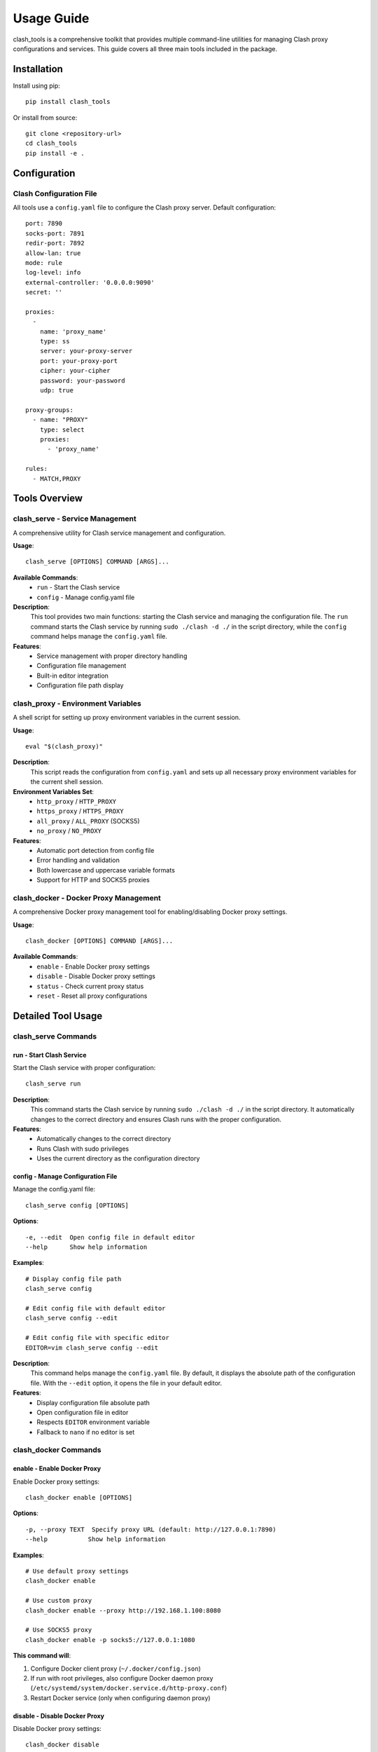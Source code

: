 Usage Guide
===========

clash_tools is a comprehensive toolkit that provides multiple command-line utilities for managing Clash proxy configurations and services. This guide covers all three main tools included in the package.

Installation
------------

Install using pip::

    pip install clash_tools

Or install from source::

    git clone <repository-url>
    cd clash_tools
    pip install -e .

Configuration
-------------

Clash Configuration File
~~~~~~~~~~~~~~~~~~~~~~~~~

All tools use a ``config.yaml`` file to configure the Clash proxy server. Default configuration::

    port: 7890
    socks-port: 7891
    redir-port: 7892
    allow-lan: true
    mode: rule
    log-level: info
    external-controller: '0.0.0.0:9090'
    secret: ''

    proxies:
      -
        name: 'proxy_name'
        type: ss
        server: your-proxy-server
        port: your-proxy-port
        cipher: your-cipher
        password: your-password
        udp: true

    proxy-groups:
      - name: "PROXY"
        type: select
        proxies:
          - 'proxy_name'

    rules:
      - MATCH,PROXY

Tools Overview
--------------

clash_serve - Service Management
~~~~~~~~~~~~~~~~~~~~~~~~~~~~~~~~

A comprehensive utility for Clash service management and configuration.

**Usage**::

    clash_serve [OPTIONS] COMMAND [ARGS]...

**Available Commands**:
  - ``run`` - Start the Clash service
  - ``config`` - Manage config.yaml file

**Description**:
  This tool provides two main functions: starting the Clash service and managing the configuration file. The ``run`` command starts the Clash service by running ``sudo ./clash -d ./`` in the script directory, while the ``config`` command helps manage the ``config.yaml`` file.

**Features**:
  - Service management with proper directory handling
  - Configuration file management
  - Built-in editor integration
  - Configuration file path display

clash_proxy - Environment Variables
~~~~~~~~~~~~~~~~~~~~~~~~~~~~~~~~~~~

A shell script for setting up proxy environment variables in the current session.

**Usage**::

    eval "$(clash_proxy)"

**Description**:
  This script reads the configuration from ``config.yaml`` and sets up all necessary proxy environment variables for the current shell session.

**Environment Variables Set**:
  - ``http_proxy`` / ``HTTP_PROXY``
  - ``https_proxy`` / ``HTTPS_PROXY``
  - ``all_proxy`` / ``ALL_PROXY`` (SOCKS5)
  - ``no_proxy`` / ``NO_PROXY``

**Features**:
  - Automatic port detection from config file
  - Error handling and validation
  - Both lowercase and uppercase variable formats
  - Support for HTTP and SOCKS5 proxies

clash_docker - Docker Proxy Management
~~~~~~~~~~~~~~~~~~~~~~~~~~~~~~~~~~~~~~~

A comprehensive Docker proxy management tool for enabling/disabling Docker proxy settings.

**Usage**::

    clash_docker [OPTIONS] COMMAND [ARGS]...

**Available Commands**:
  - ``enable`` - Enable Docker proxy settings
  - ``disable`` - Disable Docker proxy settings
  - ``status`` - Check current proxy status
  - ``reset`` - Reset all proxy configurations

Detailed Tool Usage
-------------------

clash_serve Commands
~~~~~~~~~~~~~~~~~~~~

run - Start Clash Service
^^^^^^^^^^^^^^^^^^^^^^^^^^

Start the Clash service with proper configuration::

    clash_serve run

**Description**:
  This command starts the Clash service by running ``sudo ./clash -d ./`` in the script directory. It automatically changes to the correct directory and ensures Clash runs with the proper configuration.

**Features**:
  - Automatically changes to the correct directory
  - Runs Clash with sudo privileges
  - Uses the current directory as the configuration directory

config - Manage Configuration File
^^^^^^^^^^^^^^^^^^^^^^^^^^^^^^^^^^^

Manage the config.yaml file::

    clash_serve config [OPTIONS]

**Options**::

    -e, --edit  Open config file in default editor
    --help      Show help information

**Examples**::

    # Display config file path
    clash_serve config

    # Edit config file with default editor
    clash_serve config --edit

    # Edit config file with specific editor
    EDITOR=vim clash_serve config --edit

**Description**:
  This command helps manage the ``config.yaml`` file. By default, it displays the absolute path of the configuration file. With the ``--edit`` option, it opens the file in your default editor.

**Features**:
  - Display configuration file absolute path
  - Open configuration file in editor
  - Respects ``EDITOR`` environment variable
  - Fallback to ``nano`` if no editor is set

clash_docker Commands
~~~~~~~~~~~~~~~~~~~~~

enable - Enable Docker Proxy
^^^^^^^^^^^^^^^^^^^^^^^^^^^^^

Enable Docker proxy settings::

    clash_docker enable [OPTIONS]

**Options**::

    -p, --proxy TEXT  Specify proxy URL (default: http://127.0.0.1:7890)
    --help           Show help information

**Examples**::

    # Use default proxy settings
    clash_docker enable

    # Use custom proxy
    clash_docker enable --proxy http://192.168.1.100:8080

    # Use SOCKS5 proxy
    clash_docker enable -p socks5://127.0.0.1:1080

**This command will**:

1. Configure Docker client proxy (``~/.docker/config.json``)
2. If run with root privileges, also configure Docker daemon proxy (``/etc/systemd/system/docker.service.d/http-proxy.conf``)
3. Restart Docker service (only when configuring daemon proxy)

disable - Disable Docker Proxy
^^^^^^^^^^^^^^^^^^^^^^^^^^^^^^^

Disable Docker proxy settings::

    clash_docker disable

**This command will**:

1. Remove Docker client proxy configuration
2. If run with root privileges, also remove Docker daemon proxy configuration
3. Restart Docker service (only when removing daemon proxy)

status - Check Docker Proxy Status
^^^^^^^^^^^^^^^^^^^^^^^^^^^^^^^^^^^

Check current Docker proxy status::

    clash_docker status

**Example output**::

    === Docker Proxy Status ===
    🟢 Docker client proxy: Enabled
       HTTP Proxy: http://127.0.0.1:7890
       HTTPS Proxy: http://127.0.0.1:7890
       No Proxy: localhost,127.0.0.1,::1
    🟢 Docker daemon proxy: Enabled
       Configuration:
       Environment="HTTP_PROXY=http://127.0.0.1:7890"
       Environment="HTTPS_PROXY=http://127.0.0.1:7890"
       Environment="NO_PROXY=localhost,127.0.0.1,::1"

reset - Reset Docker Proxy Configuration
^^^^^^^^^^^^^^^^^^^^^^^^^^^^^^^^^^^^^^^^^

Reset all Docker proxy configurations::

    clash_docker reset

**This command will completely remove**:

- Docker client proxy configuration
- Docker daemon proxy configuration

Permission Requirements
-----------------------

clash_serve
~~~~~~~~~~~

Requires ``sudo`` privileges to run the Clash service.

clash_proxy
~~~~~~~~~~~

No special permissions required. Can be run by any user.

clash_docker
~~~~~~~~~~~~

**Client Proxy**: Docker client proxy configuration doesn't require special permissions and can be operated by regular users.

**Daemon Proxy**: Docker daemon proxy configuration requires root privileges because it needs to:

1. Modify systemd service configuration files
2. Restart Docker service

If you don't have root privileges, the tool will display a warning message but will still configure the client proxy.

Workflow Examples
-----------------

Complete Setup Workflow
~~~~~~~~~~~~~~~~~~~~~~~~

Here's a complete workflow for setting up Clash with all tools::

    # 1. Start Clash service
    clash_serve

    # 2. In a new terminal, set up environment variables
    source clash_proxy

    # 3. Test that proxy is working
    curl -I http://google.com

    # 4. Configure Docker proxy
    sudo clash_docker enable

    # 5. Verify Docker proxy status
    clash_docker status

    # 6. Test Docker with proxy
    docker pull hello-world

Development Workflow
~~~~~~~~~~~~~~~~~~~~

For development environments::

    # Terminal 1: Start Clash service
    clash_serve

    # Terminal 2: Set up development environment
    source clash_proxy

    # Now all commands in this terminal will use the proxy
    npm install
    pip install -r requirements.txt
    git clone https://github.com/example/repo.git

Docker-Only Workflow
~~~~~~~~~~~~~~~~~~~~

If you only need Docker proxy support::

    # Ensure Clash is running (in background or another terminal)
    clash_serve &

    # Enable Docker proxy
    sudo clash_docker enable

    # Use Docker normally
    docker pull nginx
    docker run -d nginx

    # When done, disable proxy
    sudo clash_docker disable

Troubleshooting
---------------

Common Issues
~~~~~~~~~~~~~

**Issue 1: clash_serve Permission Denied**

If you get permission errors when running ``clash_serve``, ensure:

1. The ``clash`` binary is executable: ``chmod +x clash``
2. You have sudo privileges
3. The config file exists in the same directory

**Issue 2: clash_proxy Variables Not Set**

If environment variables aren't being set:

1. Make sure to use ``source clash_proxy`` (not just ``./clash_proxy``)
2. Check that ``config.yaml`` exists and contains valid port numbers
3. Verify the script has read permissions

**Issue 3: Docker Proxy Issues**

For Docker proxy problems, see the detailed troubleshooting in the clash_docker section above.

**Issue 4: Config File Not Found**

If any tool reports config file not found:

1. Ensure ``config.yaml`` exists in the same directory as the scripts
2. Check file permissions (should be readable)
3. Verify the YAML syntax is correct

Debug Information
~~~~~~~~~~~~~~~~~

Check Clash service status::

    ps aux | grep clash

Check if ports are listening::

    netstat -tuln | grep 7890
    netstat -tuln | grep 7891

View environment variables::

    env | grep -i proxy

Best Practices
--------------

1. **Start Clash First**: Always start the Clash service before using other tools
2. **Use Absolute Paths**: When running scripts from different directories, use absolute paths
3. **Check Service Status**: Verify Clash is running before configuring proxies
4. **Terminal Sessions**: Remember that ``clash_proxy`` only affects the current terminal session
5. **Backup Configs**: Keep backups of your ``config.yaml`` file
6. **Test Connectivity**: Always test proxy connectivity after configuration

Advanced Usage
--------------

Custom Configuration Directory
~~~~~~~~~~~~~~~~~~~~~~~~~~~~~~

You can modify ``clash_serve`` to use a custom configuration directory by editing the script.

Automated Scripts
~~~~~~~~~~~~~~~~~

Create shell scripts to automate common workflows::

    #!/bin/bash
    # start-clash-env.sh

    # Start Clash in background
    clash_serve &
    CLASH_PID=$!

    # Wait for service to start
    sleep 2

    # Set environment variables
    source clash_proxy

    # Configure Docker
    sudo clash_docker enable

    echo "Clash environment ready!"
    echo "Use 'kill $CLASH_PID' to stop Clash service"

Environment-Specific Configurations
~~~~~~~~~~~~~~~~~~~~~~~~~~~~~~~~~~~

You can maintain different config files for different environments::

    # Development
    cp config.dev.yaml config.yaml
    clash_serve

    # Production
    cp config.prod.yaml config.yaml
    clash_serve

Integration with Other Tools
~~~~~~~~~~~~~~~~~~~~~~~~~~~~

The tools can be integrated with other development tools::

    # In your .bashrc or .zshrc
    alias start-proxy="clash_serve & sleep 2 && source clash_proxy"
    alias stop-proxy="pkill clash && unset http_proxy https_proxy HTTP_PROXY HTTPS_PROXY all_proxy ALL_PROXY"
